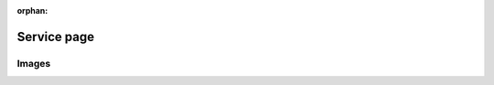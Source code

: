:orphan:

Service page
~~~~~~~~~~~~

Images
""""""

.. image:: /user_guide/img/icons/home.png

.. image:: /user_guide/img/icons/user.png

.. image:: /user_guide/img/icons/gear.png

.. image:: /user_guide/img/icons/lab.png

.. image:: /user_guide/img/icons/arrow.png

.. image:: /user_guide/img/icons/puzzle.png

.. image:: /user_guide/img/icons/contrib.png

.. image:: /user_guide/img/icons/announcement.png

.. image:: /user_guide/img/icons/book.png